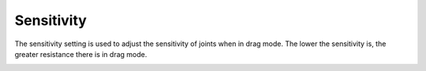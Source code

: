 ===========
Sensitivity
===========

The sensitivity setting is used to adjust the sensitivity of joints when in drag mode. The lower
the sensitivity is, the greater resistance there is in drag mode.

.. image:: images/sensitivity.jpg
    :align: center

